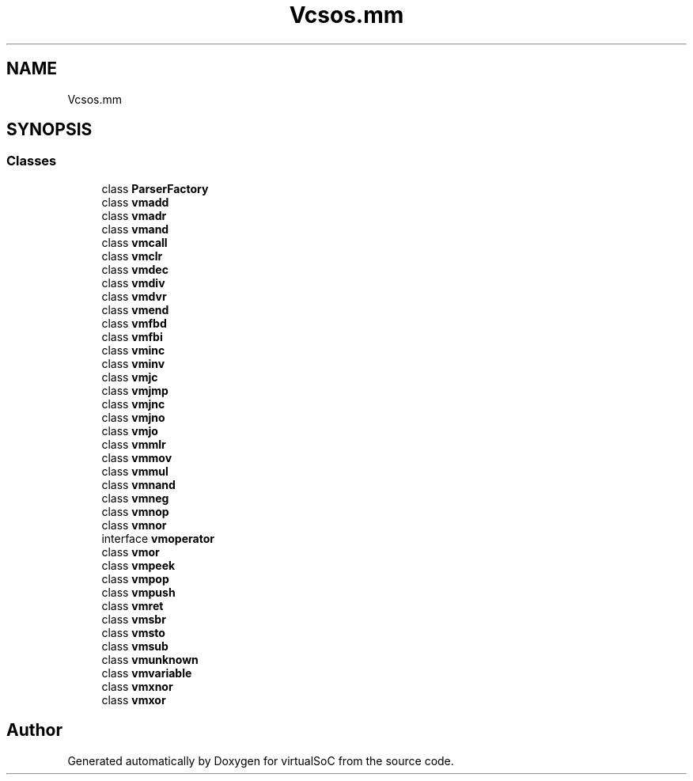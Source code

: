 .TH "Vcsos.mm" 3 "Sun May 28 2017" "Version 0.6.2" "virtualSoC" \" -*- nroff -*-
.ad l
.nh
.SH NAME
Vcsos.mm
.SH SYNOPSIS
.br
.PP
.SS "Classes"

.in +1c
.ti -1c
.RI "class \fBParserFactory\fP"
.br
.ti -1c
.RI "class \fBvmadd\fP"
.br
.ti -1c
.RI "class \fBvmadr\fP"
.br
.ti -1c
.RI "class \fBvmand\fP"
.br
.ti -1c
.RI "class \fBvmcall\fP"
.br
.ti -1c
.RI "class \fBvmclr\fP"
.br
.ti -1c
.RI "class \fBvmdec\fP"
.br
.ti -1c
.RI "class \fBvmdiv\fP"
.br
.ti -1c
.RI "class \fBvmdvr\fP"
.br
.ti -1c
.RI "class \fBvmend\fP"
.br
.ti -1c
.RI "class \fBvmfbd\fP"
.br
.ti -1c
.RI "class \fBvmfbi\fP"
.br
.ti -1c
.RI "class \fBvminc\fP"
.br
.ti -1c
.RI "class \fBvminv\fP"
.br
.ti -1c
.RI "class \fBvmjc\fP"
.br
.ti -1c
.RI "class \fBvmjmp\fP"
.br
.ti -1c
.RI "class \fBvmjnc\fP"
.br
.ti -1c
.RI "class \fBvmjno\fP"
.br
.ti -1c
.RI "class \fBvmjo\fP"
.br
.ti -1c
.RI "class \fBvmmlr\fP"
.br
.ti -1c
.RI "class \fBvmmov\fP"
.br
.ti -1c
.RI "class \fBvmmul\fP"
.br
.ti -1c
.RI "class \fBvmnand\fP"
.br
.ti -1c
.RI "class \fBvmneg\fP"
.br
.ti -1c
.RI "class \fBvmnop\fP"
.br
.ti -1c
.RI "class \fBvmnor\fP"
.br
.ti -1c
.RI "interface \fBvmoperator\fP"
.br
.ti -1c
.RI "class \fBvmor\fP"
.br
.ti -1c
.RI "class \fBvmpeek\fP"
.br
.ti -1c
.RI "class \fBvmpop\fP"
.br
.ti -1c
.RI "class \fBvmpush\fP"
.br
.ti -1c
.RI "class \fBvmret\fP"
.br
.ti -1c
.RI "class \fBvmsbr\fP"
.br
.ti -1c
.RI "class \fBvmsto\fP"
.br
.ti -1c
.RI "class \fBvmsub\fP"
.br
.ti -1c
.RI "class \fBvmunknown\fP"
.br
.ti -1c
.RI "class \fBvmvariable\fP"
.br
.ti -1c
.RI "class \fBvmxnor\fP"
.br
.ti -1c
.RI "class \fBvmxor\fP"
.br
.in -1c
.SH "Author"
.PP 
Generated automatically by Doxygen for virtualSoC from the source code\&.
